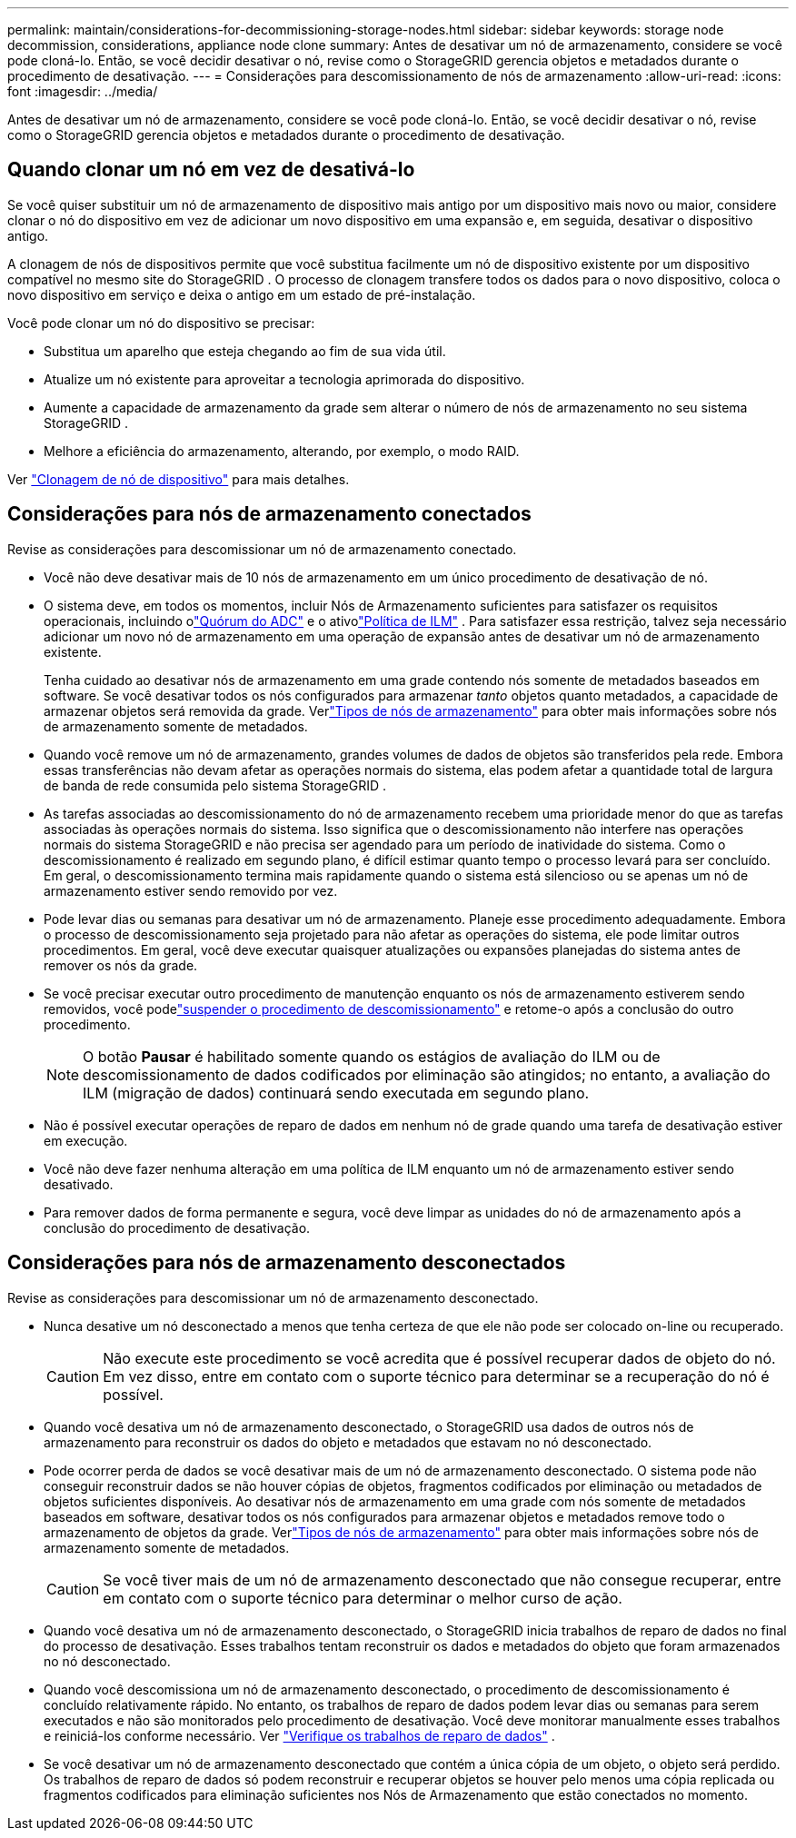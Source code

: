 ---
permalink: maintain/considerations-for-decommissioning-storage-nodes.html 
sidebar: sidebar 
keywords: storage node decommission, considerations, appliance node clone 
summary: Antes de desativar um nó de armazenamento, considere se você pode cloná-lo.  Então, se você decidir desativar o nó, revise como o StorageGRID gerencia objetos e metadados durante o procedimento de desativação. 
---
= Considerações para descomissionamento de nós de armazenamento
:allow-uri-read: 
:icons: font
:imagesdir: ../media/


[role="lead"]
Antes de desativar um nó de armazenamento, considere se você pode cloná-lo.  Então, se você decidir desativar o nó, revise como o StorageGRID gerencia objetos e metadados durante o procedimento de desativação.



== Quando clonar um nó em vez de desativá-lo

Se você quiser substituir um nó de armazenamento de dispositivo mais antigo por um dispositivo mais novo ou maior, considere clonar o nó do dispositivo em vez de adicionar um novo dispositivo em uma expansão e, em seguida, desativar o dispositivo antigo.

A clonagem de nós de dispositivos permite que você substitua facilmente um nó de dispositivo existente por um dispositivo compatível no mesmo site do StorageGRID .  O processo de clonagem transfere todos os dados para o novo dispositivo, coloca o novo dispositivo em serviço e deixa o antigo em um estado de pré-instalação.

Você pode clonar um nó do dispositivo se precisar:

* Substitua um aparelho que esteja chegando ao fim de sua vida útil.
* Atualize um nó existente para aproveitar a tecnologia aprimorada do dispositivo.
* Aumente a capacidade de armazenamento da grade sem alterar o número de nós de armazenamento no seu sistema StorageGRID .
* Melhore a eficiência do armazenamento, alterando, por exemplo, o modo RAID.


Ver https://docs.netapp.com/us-en/storagegrid-appliances/commonhardware/how-appliance-node-cloning-works.html["Clonagem de nó de dispositivo"^] para mais detalhes.



== Considerações para nós de armazenamento conectados

Revise as considerações para descomissionar um nó de armazenamento conectado.

* Você não deve desativar mais de 10 nós de armazenamento em um único procedimento de desativação de nó.
* O sistema deve, em todos os momentos, incluir Nós de Armazenamento suficientes para satisfazer os requisitos operacionais, incluindo olink:understanding-adc-service-quorum.html["Quórum do ADC"] e o ativolink:reviewing-ilm-policy-and-storage-configuration.html["Política de ILM"] .  Para satisfazer essa restrição, talvez seja necessário adicionar um novo nó de armazenamento em uma operação de expansão antes de desativar um nó de armazenamento existente.
+
Tenha cuidado ao desativar nós de armazenamento em uma grade contendo nós somente de metadados baseados em software.  Se você desativar todos os nós configurados para armazenar _tanto_ objetos quanto metadados, a capacidade de armazenar objetos será removida da grade.  Verlink:../primer/what-storage-node-is.html#types-of-storage-nodes["Tipos de nós de armazenamento"] para obter mais informações sobre nós de armazenamento somente de metadados.

* Quando você remove um nó de armazenamento, grandes volumes de dados de objetos são transferidos pela rede.  Embora essas transferências não devam afetar as operações normais do sistema, elas podem afetar a quantidade total de largura de banda de rede consumida pelo sistema StorageGRID .
* As tarefas associadas ao descomissionamento do nó de armazenamento recebem uma prioridade menor do que as tarefas associadas às operações normais do sistema.  Isso significa que o descomissionamento não interfere nas operações normais do sistema StorageGRID e não precisa ser agendado para um período de inatividade do sistema.  Como o descomissionamento é realizado em segundo plano, é difícil estimar quanto tempo o processo levará para ser concluído.  Em geral, o descomissionamento termina mais rapidamente quando o sistema está silencioso ou se apenas um nó de armazenamento estiver sendo removido por vez.
* Pode levar dias ou semanas para desativar um nó de armazenamento.  Planeje esse procedimento adequadamente.  Embora o processo de descomissionamento seja projetado para não afetar as operações do sistema, ele pode limitar outros procedimentos.  Em geral, você deve executar quaisquer atualizações ou expansões planejadas do sistema antes de remover os nós da grade.
* Se você precisar executar outro procedimento de manutenção enquanto os nós de armazenamento estiverem sendo removidos, você podelink:pausing-and-resuming-decommission-process-for-storage-nodes.html["suspender o procedimento de descomissionamento"] e retome-o após a conclusão do outro procedimento.
+

NOTE: O botão *Pausar* é habilitado somente quando os estágios de avaliação do ILM ou de descomissionamento de dados codificados por eliminação são atingidos; no entanto, a avaliação do ILM (migração de dados) continuará sendo executada em segundo plano.

* Não é possível executar operações de reparo de dados em nenhum nó de grade quando uma tarefa de desativação estiver em execução.
* Você não deve fazer nenhuma alteração em uma política de ILM enquanto um nó de armazenamento estiver sendo desativado.
* Para remover dados de forma permanente e segura, você deve limpar as unidades do nó de armazenamento após a conclusão do procedimento de desativação.




== Considerações para nós de armazenamento desconectados

Revise as considerações para descomissionar um nó de armazenamento desconectado.

* Nunca desative um nó desconectado a menos que tenha certeza de que ele não pode ser colocado on-line ou recuperado.
+

CAUTION: Não execute este procedimento se você acredita que é possível recuperar dados de objeto do nó.  Em vez disso, entre em contato com o suporte técnico para determinar se a recuperação do nó é possível.

* Quando você desativa um nó de armazenamento desconectado, o StorageGRID usa dados de outros nós de armazenamento para reconstruir os dados do objeto e metadados que estavam no nó desconectado.
* Pode ocorrer perda de dados se você desativar mais de um nó de armazenamento desconectado.  O sistema pode não conseguir reconstruir dados se não houver cópias de objetos, fragmentos codificados por eliminação ou metadados de objetos suficientes disponíveis.  Ao desativar nós de armazenamento em uma grade com nós somente de metadados baseados em software, desativar todos os nós configurados para armazenar objetos e metadados remove todo o armazenamento de objetos da grade.  Verlink:../primer/what-storage-node-is.html#types-of-storage-nodes["Tipos de nós de armazenamento"] para obter mais informações sobre nós de armazenamento somente de metadados.
+

CAUTION: Se você tiver mais de um nó de armazenamento desconectado que não consegue recuperar, entre em contato com o suporte técnico para determinar o melhor curso de ação.

* Quando você desativa um nó de armazenamento desconectado, o StorageGRID inicia trabalhos de reparo de dados no final do processo de desativação.  Esses trabalhos tentam reconstruir os dados e metadados do objeto que foram armazenados no nó desconectado.
* Quando você descomissiona um nó de armazenamento desconectado, o procedimento de descomissionamento é concluído relativamente rápido.  No entanto, os trabalhos de reparo de dados podem levar dias ou semanas para serem executados e não são monitorados pelo procedimento de desativação.  Você deve monitorar manualmente esses trabalhos e reiniciá-los conforme necessário. Ver link:checking-data-repair-jobs.html["Verifique os trabalhos de reparo de dados"] .
* Se você desativar um nó de armazenamento desconectado que contém a única cópia de um objeto, o objeto será perdido.  Os trabalhos de reparo de dados só podem reconstruir e recuperar objetos se houver pelo menos uma cópia replicada ou fragmentos codificados para eliminação suficientes nos Nós de Armazenamento que estão conectados no momento.


